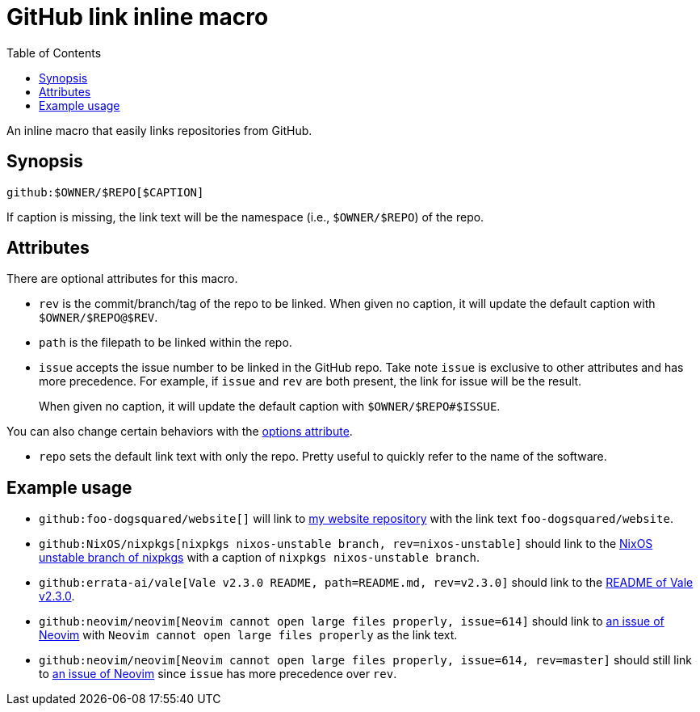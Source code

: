 = GitHub link inline macro
:toc:


An inline macro that easily links repositories from GitHub.


== Synopsis

[source, asciidoc]
----
github:$OWNER/$REPO[$CAPTION]
----

If caption is missing, the link text will be the namespace (i.e., `$OWNER/$REPO`) of the repo.


== Attributes

There are optional attributes for this macro.

- `rev` is the commit/branch/tag of the repo to be linked.
When given no caption, it will update the default caption with `$OWNER/$REPO@$REV`.

- `path` is the filepath to be linked within the repo.

- `issue` accepts the issue number to be linked in the GitHub repo.
Take note `issue` is exclusive to other attributes and has more precedence.
For example, if `issue` and `rev` are both present, the link for issue will be the result.
+
When given no caption, it will update the default caption with `$OWNER/$REPO#$ISSUE`.

You can also change certain behaviors with the link:https://docs.asciidoctor.org/asciidoc/latest/attributes/options/[options attribute].

- `repo` sets the default link text with only the repo.
Pretty useful to quickly refer to the name of the software.


== Example usage

- `github:foo-dogsquared/website[]` will link to link:https://github.com/foo-dogsquared/website[my website repository] with the link text `foo-dogsquared/website`.

- `github:NixOS/nixpkgs[nixpkgs nixos-unstable branch, rev=nixos-unstable]` should link to the link:https://github.com/NixOS/nixpkgs/tree/nixos-unstable[NixOS unstable branch of nixpkgs] with a caption of `nixpkgs nixos-unstable branch`.

- `github:errata-ai/vale[Vale v2.3.0 README, path=README.md, rev=v2.3.0]` should link to the link:https://github.com/errata-ai/vale/blob/v2.3.0/README.md[README of Vale v2.3.0].

- `github:neovim/neovim[Neovim cannot open large files properly, issue=614]` should link to https://github.com/neovim/neovim/issues/614[an issue of Neovim] with `Neovim cannot open large files properly` as the link text.

- `github:neovim/neovim[Neovim cannot open large files properly, issue=614, rev=master]` should still link to https://github.com/neovim/neovim/issues/614[an issue of Neovim] since `issue` has more precedence over `rev`.
